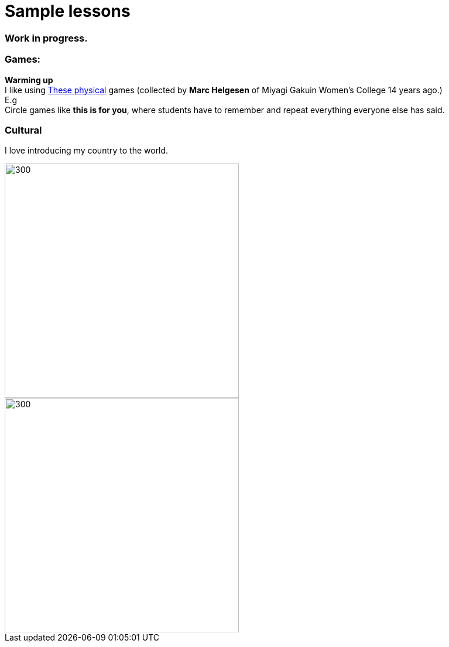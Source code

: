 = Sample lessons

=== Work in progress.
=== Games:
*Warming up* +
I like using http://www.mgu.ac.jp/~ic/helgesen/physical/physical_-prehtml.htm[These physical] games (collected by *Marc Helgesen* of Miyagi Gakuin Women's College 14 years ago.) + 
E.g  +
Circle games like *this is for you*, where students have to remember and repeat everything everyone else has said. +

=== Cultural

I love introducing my country to the world.

image::http://i.imgur.com/1qfidla.png[300,400,align="centre"]

image::http://i.imgur.com/FZ3cw0s.jpg?1[300,400,align="centre"]

/////
Sample annotated lesson plans -- avoid posting links to PDF versions of your favorite lessons plans. Nobody has time to read through entire documents. Instead, write a short paragraph explaining some of your favorite and most successful classroom activities. Include student feedback if possible, pictures or screenshots, and a link to the lesson plan itself at the end of your description.
/////
